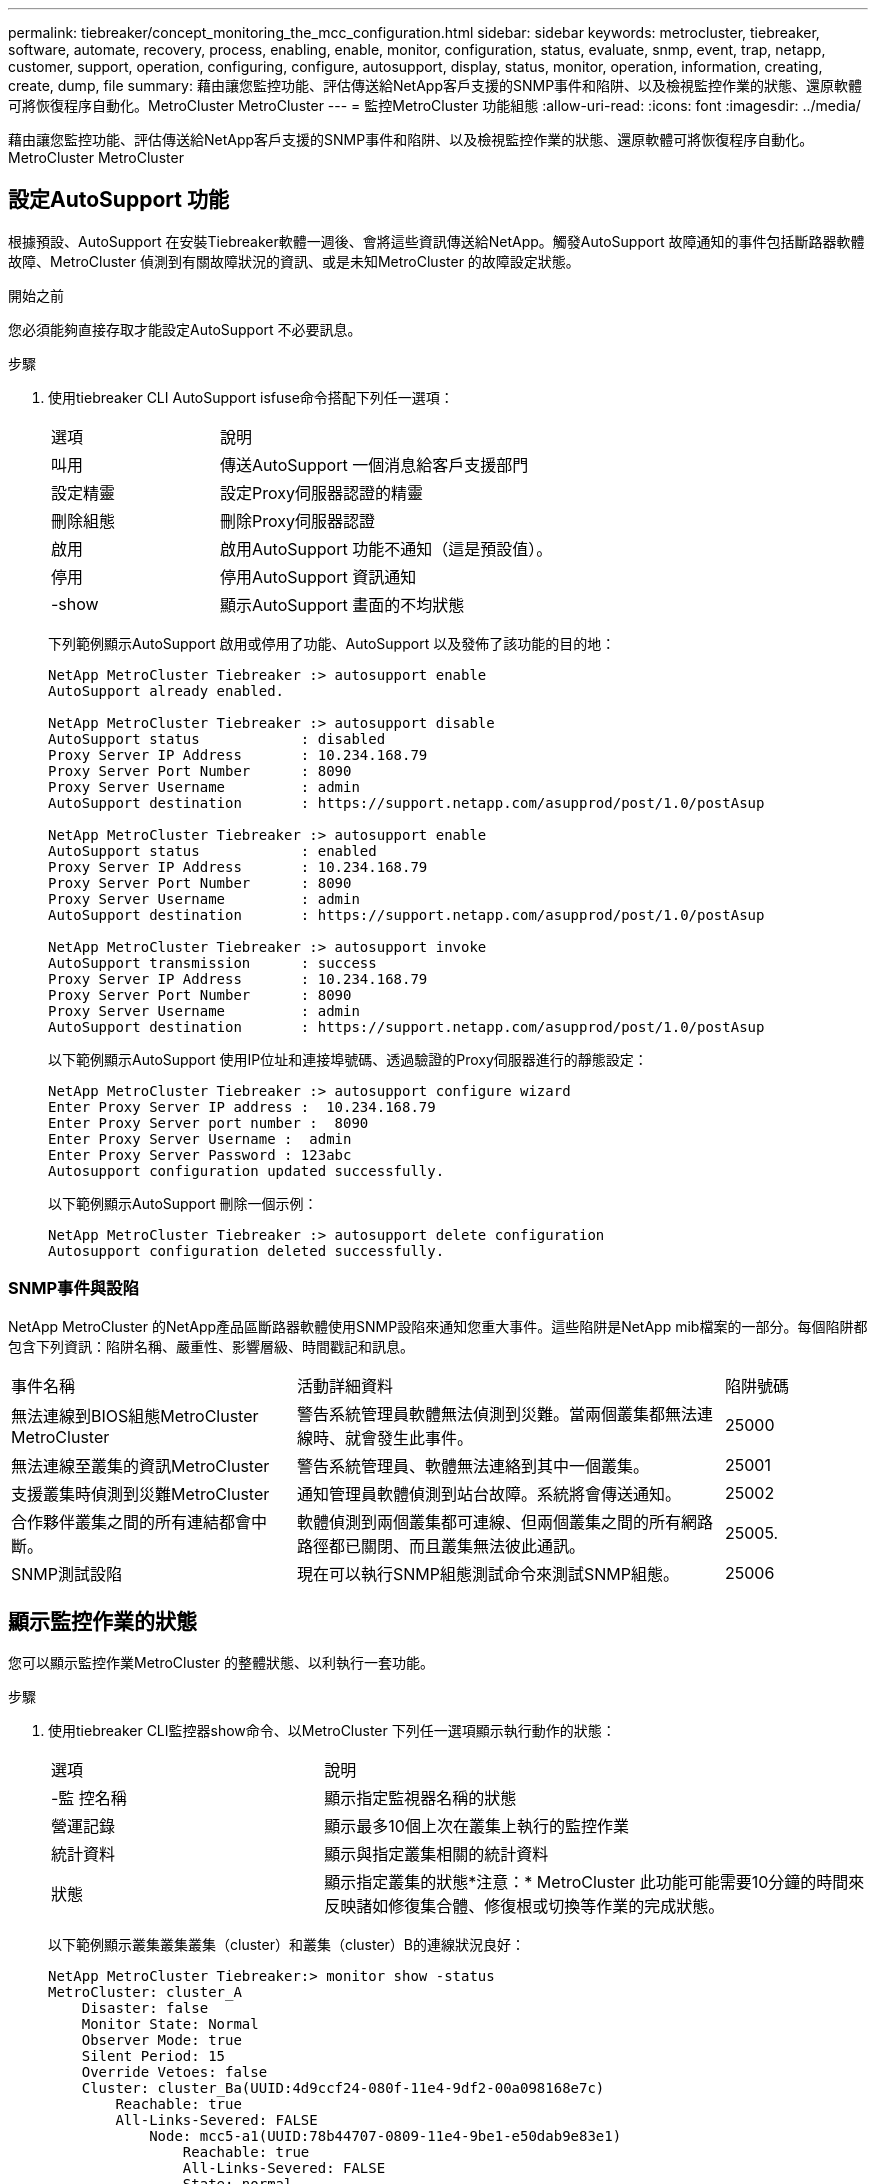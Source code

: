 ---
permalink: tiebreaker/concept_monitoring_the_mcc_configuration.html 
sidebar: sidebar 
keywords: metrocluster, tiebreaker, software, automate, recovery, process, enabling, enable, monitor, configuration, status, evaluate, snmp, event, trap, netapp, customer, support, operation, configuring, configure, autosupport, display, status, monitor, operation, information, creating, create, dump, file 
summary: 藉由讓您監控功能、評估傳送給NetApp客戶支援的SNMP事件和陷阱、以及檢視監控作業的狀態、還原軟體可將恢復程序自動化。MetroCluster MetroCluster 
---
= 監控MetroCluster 功能組態
:allow-uri-read: 
:icons: font
:imagesdir: ../media/


[role="lead"]
藉由讓您監控功能、評估傳送給NetApp客戶支援的SNMP事件和陷阱、以及檢視監控作業的狀態、還原軟體可將恢復程序自動化。MetroCluster MetroCluster



== 設定AutoSupport 功能

根據預設、AutoSupport 在安裝Tiebreaker軟體一週後、會將這些資訊傳送給NetApp。觸發AutoSupport 故障通知的事件包括斷路器軟體故障、MetroCluster 偵測到有關故障狀況的資訊、或是未知MetroCluster 的故障設定狀態。

.開始之前
您必須能夠直接存取才能設定AutoSupport 不必要訊息。

.步驟
. 使用tiebreaker CLI AutoSupport isfuse命令搭配下列任一選項：
+
[cols="1,2"]
|===


| 選項 | 說明 


 a| 
叫用
 a| 
傳送AutoSupport 一個消息給客戶支援部門



 a| 
設定精靈
 a| 
設定Proxy伺服器認證的精靈



 a| 
刪除組態
 a| 
刪除Proxy伺服器認證



 a| 
啟用
 a| 
啟用AutoSupport 功能不通知（這是預設值）。



 a| 
停用
 a| 
停用AutoSupport 資訊通知



 a| 
-show
 a| 
顯示AutoSupport 畫面的不均狀態

|===
+
下列範例顯示AutoSupport 啟用或停用了功能、AutoSupport 以及發佈了該功能的目的地：

+
[listing]
----

NetApp MetroCluster Tiebreaker :> autosupport enable
AutoSupport already enabled.

NetApp MetroCluster Tiebreaker :> autosupport disable
AutoSupport status            : disabled
Proxy Server IP Address       : 10.234.168.79
Proxy Server Port Number      : 8090
Proxy Server Username         : admin
AutoSupport destination       : https://support.netapp.com/asupprod/post/1.0/postAsup

NetApp MetroCluster Tiebreaker :> autosupport enable
AutoSupport status            : enabled
Proxy Server IP Address       : 10.234.168.79
Proxy Server Port Number      : 8090
Proxy Server Username         : admin
AutoSupport destination       : https://support.netapp.com/asupprod/post/1.0/postAsup

NetApp MetroCluster Tiebreaker :> autosupport invoke
AutoSupport transmission      : success
Proxy Server IP Address       : 10.234.168.79
Proxy Server Port Number      : 8090
Proxy Server Username         : admin
AutoSupport destination       : https://support.netapp.com/asupprod/post/1.0/postAsup
----
+
以下範例顯示AutoSupport 使用IP位址和連接埠號碼、透過驗證的Proxy伺服器進行的靜態設定：

+
[listing]
----
NetApp MetroCluster Tiebreaker :> autosupport configure wizard
Enter Proxy Server IP address :  10.234.168.79
Enter Proxy Server port number :  8090
Enter Proxy Server Username :  admin
Enter Proxy Server Password : 123abc
Autosupport configuration updated successfully.
----
+
以下範例顯示AutoSupport 刪除一個示例：

+
[listing]
----
NetApp MetroCluster Tiebreaker :> autosupport delete configuration
Autosupport configuration deleted successfully.
----




=== SNMP事件與設陷

NetApp MetroCluster 的NetApp產品區斷路器軟體使用SNMP設陷來通知您重大事件。這些陷阱是NetApp mib檔案的一部分。每個陷阱都包含下列資訊：陷阱名稱、嚴重性、影響層級、時間戳記和訊息。

[cols="2,3,1"]
|===


| 事件名稱 | 活動詳細資料 | 陷阱號碼 


 a| 
無法連線到BIOS組態MetroCluster MetroCluster
 a| 
警告系統管理員軟體無法偵測到災難。當兩個叢集都無法連線時、就會發生此事件。
 a| 
25000



 a| 
無法連線至叢集的資訊MetroCluster
 a| 
警告系統管理員、軟體無法連絡到其中一個叢集。
 a| 
25001



 a| 
支援叢集時偵測到災難MetroCluster
 a| 
通知管理員軟體偵測到站台故障。系統將會傳送通知。
 a| 
25002



 a| 
合作夥伴叢集之間的所有連結都會中斷。
 a| 
軟體偵測到兩個叢集都可連線、但兩個叢集之間的所有網路路徑都已關閉、而且叢集無法彼此通訊。
 a| 
25005.



 a| 
SNMP測試設陷
 a| 
現在可以執行SNMP組態測試命令來測試SNMP組態。
 a| 
25006

|===


== 顯示監控作業的狀態

您可以顯示監控作業MetroCluster 的整體狀態、以利執行一套功能。

.步驟
. 使用tiebreaker CLI監控器show命令、以MetroCluster 下列任一選項顯示執行動作的狀態：
+
[cols="1,2"]
|===


| 選項 | 說明 


 a| 
-監 控名稱
 a| 
顯示指定監視器名稱的狀態



 a| 
營運記錄
 a| 
顯示最多10個上次在叢集上執行的監控作業



 a| 
統計資料
 a| 
顯示與指定叢集相關的統計資料



 a| 
狀態
 a| 
顯示指定叢集的狀態*注意：* MetroCluster 此功能可能需要10分鐘的時間來反映諸如修復集合體、修復根或切換等作業的完成狀態。

|===
+
以下範例顯示叢集叢集叢集（cluster）和叢集（cluster）B的連線狀況良好：

+
[listing]
----

NetApp MetroCluster Tiebreaker:> monitor show -status
MetroCluster: cluster_A
    Disaster: false
    Monitor State: Normal
    Observer Mode: true
    Silent Period: 15
    Override Vetoes: false
    Cluster: cluster_Ba(UUID:4d9ccf24-080f-11e4-9df2-00a098168e7c)
        Reachable: true
        All-Links-Severed: FALSE
            Node: mcc5-a1(UUID:78b44707-0809-11e4-9be1-e50dab9e83e1)
                Reachable: true
                All-Links-Severed: FALSE
                State: normal
            Node: mcc5-a2(UUID:9a8b1059-0809-11e4-9f5e-8d97cdec7102)
                Reachable: true
                All-Links-Severed: FALSE
                State: normal
    Cluster: cluster_B(UUID:70dacd3b-0823-11e4-a7b9-00a0981693c4)
        Reachable: true
        All-Links-Severed: FALSE
            Node: mcc5-b1(UUID:961fce7d-081d-11e4-9ebf-2f295df8fcb3)
                Reachable: true
                All-Links-Severed: FALSE
                State: normal
            Node: mcc5-b2(UUID:9393262d-081d-11e4-80d5-6b30884058dc)
                Reachable: true
                All-Links-Severed: FALSE
                State: normal
----
+
在下列範例中、會顯示最近在叢集B上執行的七項作業：

+
[listing]
----

NetApp MetroCluster Tiebreaker:> monitor show -operation-history
MetroCluster: cluster_B
 [ 2014-09-15 04:48:32.274 ] MetroCluster Monitor is initialized
 [ 2014-09-15 04:48:32.278 ] Started Discovery and validation of MetroCluster Setup
 [ 2014-09-15 04:48:35.078 ] Discovery and validation of MetroCluster Setup succeeded. Started monitoring.
 [ 2014-09-15 04:48:35.246 ] NetApp MetroCluster Tiebreaker software is able to reach cluster "mcc5a"
 [ 2014-09-15 04:48:35.256 ] NetApp MetroCluster Tiebreaker software is able to reach cluster "mcc5b"
 [ 2014-09-15 04:48:35.298 ] Link to remote DR cluster is up for cluster "mcc5a"
 [ 2014-09-15 04:48:35.308 ] Link to remote DR cluster is up for cluster "mcc5b"
----




== 顯示MetroCluster 部分組態資訊

您可以在MetroCluster Tiebreaker軟體中顯示所有執行個體的顯示器名稱和IP位址。

.步驟
. 使用tiebreaker CLI組態show命令來顯示MetroCluster 有關物件組態的資訊。
+
以下範例顯示叢集叢集叢集（cluster）和叢集（cluster）的資訊：

+
[listing]
----
MetroCluster: North America
    Monitor Enabled: true
    ClusterA name: cluster_A
    ClusterA IpAddress: 10.222.196.130
    ClusterB name: cluster_B
    ClusterB IpAddress: 10.222.196.140
----




== 正在建立傾印檔案

您可以將tiebreaker軟體的整體狀態儲存至傾印檔案、以供偵錯之用。

.步驟
. 使用tiebreaker CLI監控dump -STATUS命令、建立一個傾印檔案、說明所有MetroCluster 的整套功能。
+
下列範例顯示成功建立/var/log/NetApp/mcctb/metrocluster-tiebreaker-status.xml傾印檔案：

+
[listing]
----

NetApp MetroCluster Tiebreaker :> monitor dump -status
MetroCluster Tiebreaker status successfully dumped in file /var/log/netapp/mcctb/metrocluster-tiebreaker-status.xml
----

